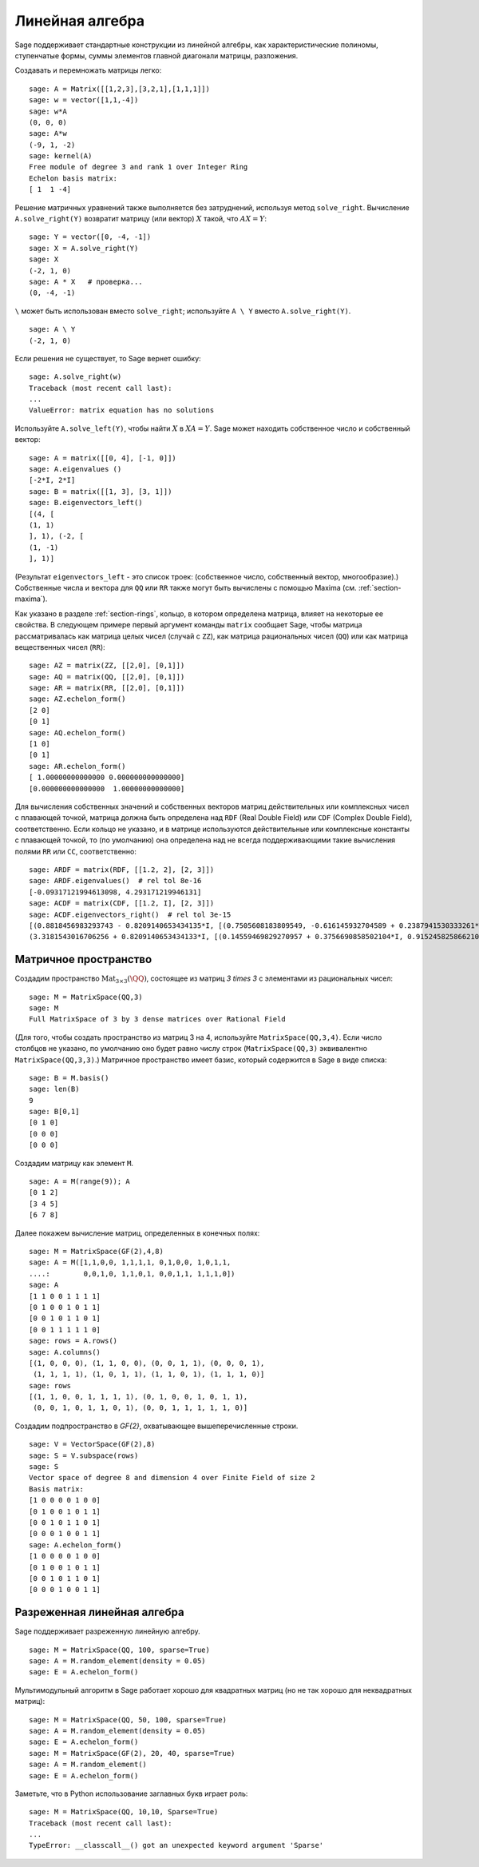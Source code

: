.. _section-linalg:

Линейная алгебра
================

Sage поддерживает стандартные конструкции из линейной алгебры, как
характеристические полиномы, ступенчатые формы, суммы элементов главной
диагонали матрицы, разложения.

Создавать и перемножать матрицы легко:

::

    sage: A = Matrix([[1,2,3],[3,2,1],[1,1,1]])
    sage: w = vector([1,1,-4])
    sage: w*A
    (0, 0, 0)
    sage: A*w
    (-9, 1, -2)
    sage: kernel(A)
    Free module of degree 3 and rank 1 over Integer Ring
    Echelon basis matrix:
    [ 1  1 -4]

Решение матричных уравнений также выполняется без затруднений, используя
метод ``solve_right``. Вычисление ``A.solve_right(Y)`` возвратит матрицу
(или вектор) :math:`X` такой, что :math:`AX=Y`:

.. link

::

    sage: Y = vector([0, -4, -1])
    sage: X = A.solve_right(Y)
    sage: X
    (-2, 1, 0)
    sage: A * X   # проверка...
    (0, -4, -1)

``\`` может быть использован вместо ``solve_right``; используйте
``A \ Y`` вместо ``A.solve_right(Y)``.

.. link

::

    sage: A \ Y
    (-2, 1, 0)

Если решения не существует, то Sage вернет ошибку:

.. skip

::

    sage: A.solve_right(w)
    Traceback (most recent call last):
    ...
    ValueError: matrix equation has no solutions

Используйте ``A.solve_left(Y)``, чтобы найти :math:`X` в :math:`XA=Y`.
Sage может находить собственное число и собственный вектор::

    sage: A = matrix([[0, 4], [-1, 0]])
    sage: A.eigenvalues ()
    [-2*I, 2*I]
    sage: B = matrix([[1, 3], [3, 1]])
    sage: B.eigenvectors_left()
    [(4, [
    (1, 1)
    ], 1), (-2, [
    (1, -1)
    ], 1)]

(Результат ``eigenvectors_left`` - это список троек: (собственное
число, собственный вектор, многообразие).) Собственные числа и вектора
для ``QQ`` или ``RR`` также могут быть вычислены с помощью Maxima
(см. :ref:`section-maxima`).

Как указано в разделе :ref:`section-rings`, кольцо, в котором определена
матрица, влияет на некоторые ее свойства. В следующем примере первый
аргумент команды ``matrix`` сообщает Sage, чтобы матрица рассматривалась
как матрица целых чисел (случай с ``ZZ``), как матрица рациональных чисел
(``QQ``) или как матрица вещественных чисел (``RR``):
::

    sage: AZ = matrix(ZZ, [[2,0], [0,1]])
    sage: AQ = matrix(QQ, [[2,0], [0,1]])
    sage: AR = matrix(RR, [[2,0], [0,1]])
    sage: AZ.echelon_form()
    [2 0]
    [0 1]
    sage: AQ.echelon_form()
    [1 0]
    [0 1]
    sage: AR.echelon_form()
    [ 1.00000000000000 0.000000000000000]
    [0.000000000000000  1.00000000000000]

Для вычисления собственных значений и собственных векторов матриц
действительных или комплексных чисел с плавающей точкой, матрица должна быть
определена над ``RDF`` (Real Double Field) или ``CDF`` (Complex Double Field),
соответственно. Если кольцо не указано, и в матрице используются действительные или
комплексные константы с плавающей точкой, то (по умолчанию) она определена над не
всегда поддерживающими такие вычисления полями ``RR`` или ``CC``,
соответственно::

    sage: ARDF = matrix(RDF, [[1.2, 2], [2, 3]])
    sage: ARDF.eigenvalues()  # rel tol 8e-16
    [-0.09317121994613098, 4.293171219946131]
    sage: ACDF = matrix(CDF, [[1.2, I], [2, 3]])
    sage: ACDF.eigenvectors_right()  # rel tol 3e-15
    [(0.8818456983293743 - 0.8209140653434135*I, [(0.7505608183809549, -0.616145932704589 + 0.2387941530333261*I)], 1),
    (3.3181543016706256 + 0.8209140653434133*I, [(0.14559469829270957 + 0.3756690858502104*I, 0.9152458258662108)], 1)]

Матричное пространство
----------------------

Создадим пространство :math:`\text{Mat}_{3\times 3}(\QQ)`, состоящее
из матриц `3 \times 3` с элементами из рациональных чисел:
::

    sage: M = MatrixSpace(QQ,3)
    sage: M
    Full MatrixSpace of 3 by 3 dense matrices over Rational Field

(Для того, чтобы создать пространство из матриц 3 на 4, используйте
``MatrixSpace(QQ,3,4)``. Если число столбцов не указано, по умолчанию
оно будет равно числу строк (``MatrixSpace(QQ,3)`` эквивалентно
``MatrixSpace(QQ,3,3)``.) Матричное пространство имеет базис, который
содержится в Sage в виде списка:

.. link

::

    sage: B = M.basis()
    sage: len(B)
    9
    sage: B[0,1]
    [0 1 0]
    [0 0 0]
    [0 0 0]

Создадим матрицу как элемент ``M``.

.. link

::

    sage: A = M(range(9)); A
    [0 1 2]
    [3 4 5]
    [6 7 8]

Далее покажем вычисление матриц, определенных в конечных полях:

::

    sage: M = MatrixSpace(GF(2),4,8)
    sage: A = M([1,1,0,0, 1,1,1,1, 0,1,0,0, 1,0,1,1,
    ....:        0,0,1,0, 1,1,0,1, 0,0,1,1, 1,1,1,0])
    sage: A
    [1 1 0 0 1 1 1 1]
    [0 1 0 0 1 0 1 1]
    [0 0 1 0 1 1 0 1]
    [0 0 1 1 1 1 1 0]
    sage: rows = A.rows()
    sage: A.columns()
    [(1, 0, 0, 0), (1, 1, 0, 0), (0, 0, 1, 1), (0, 0, 0, 1),
     (1, 1, 1, 1), (1, 0, 1, 1), (1, 1, 0, 1), (1, 1, 1, 0)]
    sage: rows
    [(1, 1, 0, 0, 1, 1, 1, 1), (0, 1, 0, 0, 1, 0, 1, 1),
     (0, 0, 1, 0, 1, 1, 0, 1), (0, 0, 1, 1, 1, 1, 1, 0)]

Создадим подпространство в `\GF{2}`, охватывающее вышеперечисленные строки.

.. link

::

    sage: V = VectorSpace(GF(2),8)
    sage: S = V.subspace(rows)
    sage: S
    Vector space of degree 8 and dimension 4 over Finite Field of size 2
    Basis matrix:
    [1 0 0 0 0 1 0 0]
    [0 1 0 0 1 0 1 1]
    [0 0 1 0 1 1 0 1]
    [0 0 0 1 0 0 1 1]
    sage: A.echelon_form()
    [1 0 0 0 0 1 0 0]
    [0 1 0 0 1 0 1 1]
    [0 0 1 0 1 1 0 1]
    [0 0 0 1 0 0 1 1]

Разреженная линейная алгебра
----------------------------

Sage поддерживает разреженную линейную алгебру.

::

    sage: M = MatrixSpace(QQ, 100, sparse=True)
    sage: A = M.random_element(density = 0.05)
    sage: E = A.echelon_form()

Мультимодульный алгоритм в Sage работает хорошо для квадратных матриц
(но не так хорошо для неквадратных матриц):

::

    sage: M = MatrixSpace(QQ, 50, 100, sparse=True)
    sage: A = M.random_element(density = 0.05)
    sage: E = A.echelon_form()
    sage: M = MatrixSpace(GF(2), 20, 40, sparse=True)
    sage: A = M.random_element()
    sage: E = A.echelon_form()

Заметьте, что в Python использование заглавных букв играет роль:

::

    sage: M = MatrixSpace(QQ, 10,10, Sparse=True)
    Traceback (most recent call last):
    ...
    TypeError: __classcall__() got an unexpected keyword argument 'Sparse'
